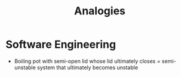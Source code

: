 #+TITLE: Analogies
#+HUGO_BASE_DIR: ..
#+HUGO_SECTION: post
#+HUGO_CUSTOM_FRONT_MATTER: :date 2021-11-29 :pin false :summary " "
#+HUGO_TAGS: thoughts

* Software Engineering
- Boiling pot with semi-open lid whose lid ultimately closes = semi-unstable system that ultimately becomes unstable
